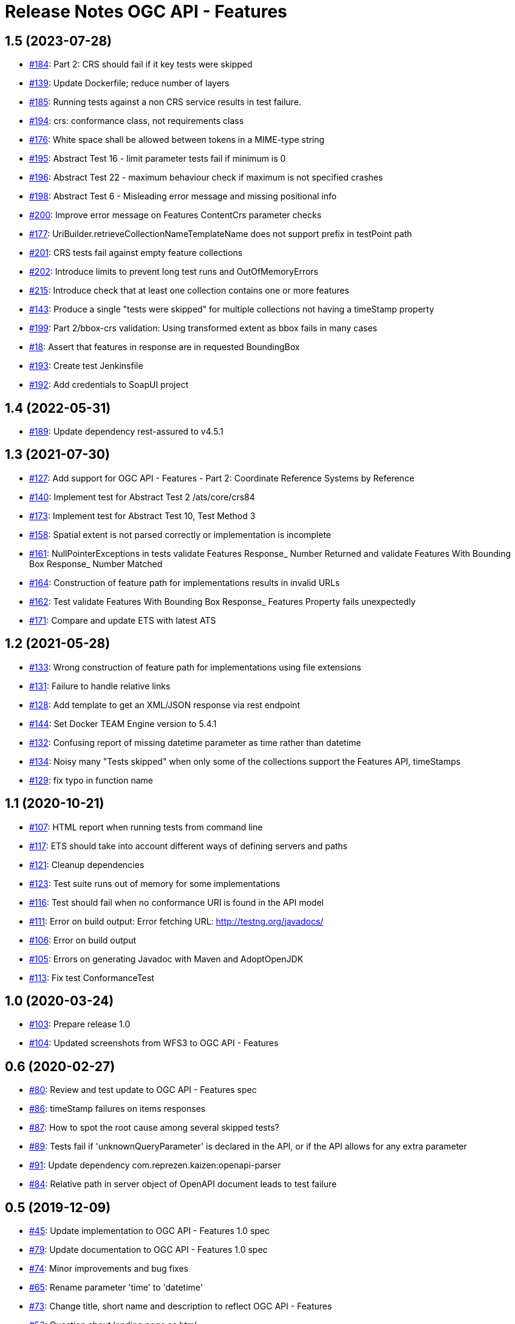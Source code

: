 = Release Notes OGC API - Features

== 1.5 (2023-07-28)

- https://github.com/opengeospatial/ets-ogcapi-features10/issues/184[#184]: Part 2: CRS should fail if it key tests were skipped
- https://github.com/opengeospatial/ets-ogcapi-features10/pull/139[#139]: Update Dockerfile; reduce number of layers
- https://github.com/opengeospatial/ets-ogcapi-features10/issues/185[#185]: Running tests against a non CRS service results in test failure.
- https://github.com/opengeospatial/ets-ogcapi-features10/pull/194[#194]: crs: conformance class, not requirements class
- https://github.com/opengeospatial/ets-ogcapi-features10/issues/176[#176]: White space shall be allowed between tokens in a MIME-type string
- https://github.com/opengeospatial/ets-ogcapi-features10/issues/195[#195]: Abstract Test 16 - limit parameter tests fail if minimum is 0
- https://github.com/opengeospatial/ets-ogcapi-features10/issues/196[#196]: Abstract Test 22 - maximum behaviour check if maximum is not specified crashes
- https://github.com/opengeospatial/ets-ogcapi-features10/issues/198[#198]: Abstract Test 6 - Misleading error message and missing positional info
- https://github.com/opengeospatial/ets-ogcapi-features10/issues/200[#200]: Improve error message on Features ContentCrs parameter checks
- https://github.com/opengeospatial/ets-ogcapi-features10/issues/177[#177]: UriBuilder.retrieveCollectionNameTemplateName does not support prefix in testPoint path
- https://github.com/opengeospatial/ets-ogcapi-features10/issues/201[#201]: CRS tests fail against empty feature collections
- https://github.com/opengeospatial/ets-ogcapi-features10/issues/202[#202]: Introduce limits to prevent long test runs and OutOfMemoryErrors
- https://github.com/opengeospatial/ets-ogcapi-features10/issues/215[#215]: Introduce check that at least one collection contains one or more features
- https://github.com/opengeospatial/ets-ogcapi-features10/issues/143[#143]: Produce a single "tests were skipped" for multiple collections not having a timeStamp property
- https://github.com/opengeospatial/ets-ogcapi-features10/issues/199[#199]: Part 2/bbox-crs validation: Using transformed extent as bbox fails in many cases
- https://github.com/opengeospatial/ets-ogcapi-features10/issues/18[#18]: Assert that features in response are in requested BoundingBox
- https://github.com/opengeospatial/ets-ogcapi-features10/pull/193[#193]: Create test Jenkinsfile
- https://github.com/opengeospatial/ets-ogcapi-features10/pull/192[#192]: Add credentials to SoapUI project

== 1.4 (2022-05-31)

- https://github.com/opengeospatial/ets-ogcapi-features10/pull/189[#189]: Update dependency rest-assured to v4.5.1

== 1.3 (2021-07-30)

- https://github.com/opengeospatial/ets-ogcapi-features10/issues/127[#127]: Add support for OGC API - Features - Part 2: Coordinate Reference Systems by Reference
- https://github.com/opengeospatial/ets-ogcapi-features10/issues/140[#140]: Implement test for Abstract Test 2 /ats/core/crs84
- https://github.com/opengeospatial/ets-ogcapi-features10/issues/173[#173]: Implement test for Abstract Test 10, Test Method 3
- https://github.com/opengeospatial/ets-ogcapi-features10/issues/158[#158]: Spatial extent is not parsed correctly or implementation is incomplete
- https://github.com/opengeospatial/ets-ogcapi-features10/issues/161[#161]: NullPointerExceptions in tests validate Features Response_ Number Returned and validate Features With Bounding Box Response_ Number Matched
- https://github.com/opengeospatial/ets-ogcapi-features10/issues/164[#164]: Construction of feature path for implementations results in invalid URLs
- https://github.com/opengeospatial/ets-ogcapi-features10/issues/162[#162]: Test validate Features With Bounding Box Response_ Features Property fails unexpectedly
- https://github.com/opengeospatial/ets-ogcapi-features10/issues/171[#171]: Compare and update ETS with latest ATS

== 1.2 (2021-05-28)

- https://github.com/opengeospatial/ets-ogcapi-features10/issues/133[#133]: Wrong construction of feature path for implementations using file extensions
- https://github.com/opengeospatial/ets-ogcapi-features10/issues/131[#131]: Failure to handle relative links
- https://github.com/opengeospatial/ets-ogcapi-features10/issues/128[#128]: Add template to get an XML/JSON response via rest endpoint
- https://github.com/opengeospatial/ets-ogcapi-features10/pull/144[#144]: Set Docker TEAM Engine version to 5.4.1
- https://github.com/opengeospatial/ets-ogcapi-features10/issues/132[#132]: Confusing report of missing datetime parameter as time rather than datetime
- https://github.com/opengeospatial/ets-ogcapi-features10/issues/134[#134]: Noisy many "Tests skipped" when only some of the collections support the Features API, timeStamps
- https://github.com/opengeospatial/ets-ogcapi-features10/pull/129[#129]: fix typo in function name

== 1.1 (2020-10-21)

- https://github.com/opengeospatial/ets-ogcapi-features10/issues/107[#107]: HTML report when running tests from command line
- https://github.com/opengeospatial/ets-ogcapi-features10/issues/117[#117]: ETS should take into account different ways of defining servers and paths
- https://github.com/opengeospatial/ets-ogcapi-features10/issues/121[#121]: Cleanup dependencies
- https://github.com/opengeospatial/ets-ogcapi-features10/issues/123[#123]: Test suite runs out of memory for some implementations
- https://github.com/opengeospatial/ets-ogcapi-features10/issues/116[#116]: Test should fail when no conformance URI is found in the API model
- https://github.com/opengeospatial/ets-ogcapi-features10/issues/111[#111]: Error on build output: Error fetching URL: http://testng.org/javadocs/
- https://github.com/opengeospatial/ets-ogcapi-features10/issues/106[#106]: Error on build output
- https://github.com/opengeospatial/ets-ogcapi-features10/issues/105[#105]: Errors on generating Javadoc with Maven and AdoptOpenJDK
- https://github.com/opengeospatial/ets-ogcapi-features10/pull/113[#113]: Fix test ConformanceTest

== 1.0 (2020-03-24)

- https://github.com/opengeospatial/ets-ogcapi-features10/issues/103[#103]: Prepare release 1.0
- https://github.com/opengeospatial/ets-ogcapi-features10/pull/104[#104]: Updated screenshots from WFS3 to OGC API - Features

== 0.6 (2020-02-27)

- https://github.com/opengeospatial/ets-ogcapi-features10/issues/80[#80]: Review and test update to OGC API - Features spec
- https://github.com/opengeospatial/ets-ogcapi-features10/issues/86[#86]: timeStamp failures on items responses
- https://github.com/opengeospatial/ets-ogcapi-features10/issues/87[#87]: How to spot the root cause among several skipped tests?
- https://github.com/opengeospatial/ets-ogcapi-features10/issues/89[#89]: Tests fail if 'unknownQueryParameter' is declared in the API, or if the API allows for any extra parameter
- https://github.com/opengeospatial/ets-ogcapi-features10/issues/91[#91]: Update dependency com.reprezen.kaizen:openapi-parser
- https://github.com/opengeospatial/ets-ogcapi-features10/issues/84[#84]: Relative path in server object of OpenAPI document leads to test failure

== 0.5 (2019-12-09)

- https://github.com/opengeospatial/ets-ogcapi-features10/issues/45[#45]: Update implementation to OGC API - Features 1.0 spec
- https://github.com/opengeospatial/ets-ogcapi-features10/issues/79[#79]: Update documentation to OGC API - Features 1.0 spec
- https://github.com/opengeospatial/ets-ogcapi-features10/issues/74[#74]: Minor improvements and bug fixes
- https://github.com/opengeospatial/ets-ogcapi-features10/issues/65[#65]: Rename parameter 'time' to 'datetime'
- https://github.com/opengeospatial/ets-ogcapi-features10/issues/73[#73]: Change title, short name and description to reflect OGC API - Features
- https://github.com/opengeospatial/ets-ogcapi-features10/issues/53[#53]: Question about landing page as html
- https://github.com/opengeospatial/ets-ogcapi-features10/issues/62[#62]: A.4.4.14 skipped test - 'No featureId available'
- https://github.com/opengeospatial/ets-ogcapi-features10/issues/68[#68]: Enhance Docker documentation

== 0.4 (2019-05-29)

- https://github.com/opengeospatial/ets-ogcapi-features10/issues/60[#60]: Test "boundingBoxParameter" fails with IndexOutOfBoundException bug
- https://github.com/opengeospatial/ets-ogcapi-features10/issues/58[#58]: Add documentation of parameter noofcollections for REST API

== 0.3 (2019-04-26)

- https://github.com/opengeospatial/ets-ogcapi-features10/issues/56[#56]: Test for extent should manage both integer and float
- https://github.com/opengeospatial/ets-ogcapi-features10/issues/54[#54]: Manage getFeatureUrlWithFeatureId when no query string
- https://github.com/opengeospatial/ets-ogcapi-features10/issues/51[#51]: Improve Docker configuration and enable push to Docker Hub

== 0.2 (2018-12-21)

- https://github.com/opengeospatial/ets-ogcapi-features10/issues/46[#46]: Clean Up ETS
- https://github.com/opengeospatial/ets-ogcapi-features10/issues/9[#9]: Create documentation of test suite
- https://github.com/opengeospatial/ets-ogcapi-features10/issues/43[#43]: Exhaustive paging tests unecessary slow/too many requests performed
- https://github.com/opengeospatial/ets-ogcapi-features10/issues/38[#38]: Improve execution order of tests
- https://github.com/opengeospatial/ets-ogcapi-features10/issues/31[#31]: Improve message of failing test LandingTest.landingPageValidation()
- https://github.com/opengeospatial/ets-ogcapi-features10/issues/36[#36]: Test validateCollectionsMetadataDocument_Links fails
- https://github.com/opengeospatial/ets-ogcapi-features10/issues/30[#30]: Remove test FeatureCollectionsMetadataOperation.validateFeatureCollectionsMetadataOperationResponse_Collections()
- https://github.com/opengeospatial/ets-ogcapi-features10/issues/28[#28]: Enhance ETS to run against server implementing the compact API flavor
- https://github.com/opengeospatial/ets-ogcapi-features10/issues/34[#34]: Update README.md regarding test execution (especially IDE mode)

== 0.1 (2018-07-12)
- https://github.com/opengeospatial/ets-ogcapi-features10/issues/17[#17]: Implement A.4.4. Processing the OpenAPI Document - Part 4
- https://github.com/opengeospatial/ets-ogcapi-features10/issues/8[#8]: Implement A.4.4. Processing the OpenAPI Document - Part 3
- https://github.com/opengeospatial/ets-ogcapi-features10/issues/7[#7]: Implement A.4.4. Processing the OpenAPI Document - Part 2
- https://github.com/opengeospatial/ets-ogcapi-features10/issues/6[#6]: Implement A.4.4. Processing the OpenAPI Document - Part 1
- https://github.com/opengeospatial/ets-ogcapi-features10/issues/5[#5]: Implement A.4.3. Identify the Test Points
- https://github.com/opengeospatial/ets-ogcapi-features10/issues/4[#4]: Implement A.4.2. Retrieve the API Description
- https://github.com/opengeospatial/ets-ogcapi-features10/issues/3[#3]: Implement A.4.1. General Tests
- https://github.com/opengeospatial/ets-ogcapi-features10/issues/13[#13]: Introduce Dockerfile and Maven Docker plugin
- https://github.com/opengeospatial/ets-ogcapi-features10/issues/10[#10]: Prepare ETS

